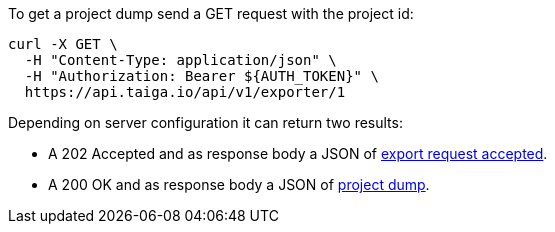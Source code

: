 To get a project dump send a GET request with the project id:

[source,bash]
----
curl -X GET \
  -H "Content-Type: application/json" \
  -H "Authorization: Bearer ${AUTH_TOKEN}" \
  https://api.taiga.io/api/v1/exporter/1
----

Depending on server configuration it can return two results:

* A 202 Accepted and as response body a JSON of link:#object-export-accepted[export request accepted].
* A 200 OK and as response body a JSON of link:#object-export-dump[project dump].
